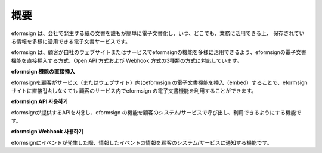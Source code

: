 ==========================
概要
==========================

eformsign は、会社で発生する紙の文書を誰もが簡単に電子文書化し、いつ、どこでも、業務に活用できる上、 保存されている情報を多様に活用できる電子文書サービスです。

eformsign は、顧客が自社のウェブサイトまたはサービスでeformsignの機能を多様に活用できるよう、eformsignの電子文書 機能を直接挿入する方式、Open API 方式および Webhook 方式の3種類の方式に対応しています。  


**eformsign 機能の直接挿入**

eformsignを顧客がサービス（またはウェブサイト）内にeformsign の電子文書機能を挿入（embed）することで、eformsign サイトに直接접속しなくても 顧客のサービス内でeformsign の電子文書機能を利用することができます。


**eformsign API 사용하기**

eformsignが提供するAPIを사용し、eformsign の機能を顧客のシステム/サービスで呼び出し、利用できるようにする機能です。


**eformsign Webhook 사용하기**

eformsignにイベントが発生した際、情報したイベントの情報を顧客のシステム/サービスに通知する機能です。 
